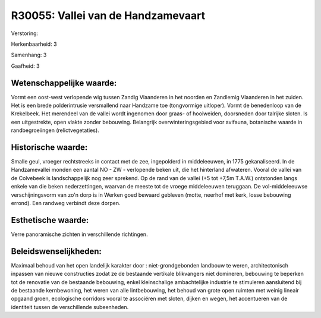 R30055: Vallei van de Handzamevaart
===================================

Verstoring:

Herkenbaarheid: 3

Samenhang: 3

Gaafheid: 3


Wetenschappelijke waarde:
~~~~~~~~~~~~~~~~~~~~~~~~~

Vormt een oost-west verlopende wig tussen Zandig Vlaanderen in het
noorden en Zandlemig Vlaanderen in het zuiden. Het is een brede
polderintrusie versmallend naar Handzame toe (tongvormige uitloper).
Vormt de benedenloop van de Krekelbeek. Het merendeel van de vallei
wordt ingenomen door graas- of hooiweiden, doorsneden door talrijke
sloten. Is een uitgestrekte, open vlakte zonder bebouwing. Belangrijk
overwinteringsgebied voor avifauna, botanische waarde in
randbegroeiingen (relictvegetaties).


Historische waarde:
~~~~~~~~~~~~~~~~~~~

Smalle geul, vroeger rechtstreeks in contact met de zee, ingepolderd
in middeleeuwen, in 1775 gekanaliseerd. In de Handzamevallei monden een
aantal NO - ZW - verlopende beken uit, die het hinterland afwateren.
Vooral de vallei van de Colvebeek is landschappelijk nog zeer sprekend.
Op de rand van de vallei (+5 tot +7,5m T.A.W.) ontstonden langs enkele
van die beken nederzettingen, waarvan de meeste tot de vroege
middeleeuwen teruggaan. De vol-middeleeuwse verschijningsvorm van zo'n
dorp is in Werken goed bewaard gebleven (motte, neerhof met kerk, losse
bebouwing errond). Een randweg verbindt deze dorpen.


Esthetische waarde:
~~~~~~~~~~~~~~~~~~~

Verre panoramische zichten in verschillende richtingen.




Beleidswenselijkheden:
~~~~~~~~~~~~~~~~~~~~~

Maximaal behoud van het open landelijk karakter door :
niet-grondgebonden landbouw te weren, architectonisch inpassen van
nieuwe constructies zodat ze de bestaande vertikale blikvangers niet
domineren, bebouwing te beperken tot de renovatie van de bestaande
bebouwing, enkel kleinschalige ambachtelijke industrie te stimuleren
aansluitend bij de bestaande kernbewoning, het weren van alle
lintbebouwing, het behoud van grote open ruimten met weinig lineair
opgaand groen, ecologische corridors vooral te associëren met sloten,
dijken en wegen, het accentueren van de identiteit tussen de
verschillende subeenheden.
